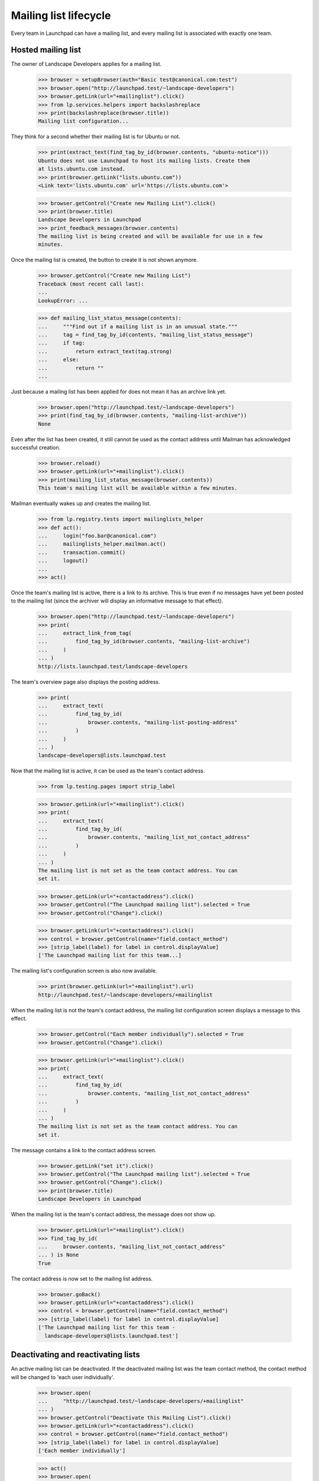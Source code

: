 ======================
Mailing list lifecycle
======================

Every team in Launchpad can have a mailing list, and every mailing list is
associated with exactly one team.


Hosted mailing list
===================

The owner of Landscape Developers applies for a mailing list.

    >>> browser = setupBrowser(auth="Basic test@canonical.com:test")
    >>> browser.open("http://launchpad.test/~landscape-developers")
    >>> browser.getLink(url="+mailinglist").click()
    >>> from lp.services.helpers import backslashreplace
    >>> print(backslashreplace(browser.title))
    Mailing list configuration...

They think for a second whether their mailing list is for Ubuntu or not.

    >>> print(extract_text(find_tag_by_id(browser.contents, "ubuntu-notice")))
    Ubuntu does not use Launchpad to host its mailing lists. Create them
    at lists.ubuntu.com instead.
    >>> print(browser.getLink("lists.ubuntu.com"))
    <Link text='lists.ubuntu.com' url='https://lists.ubuntu.com'>

    >>> browser.getControl("Create new Mailing List").click()
    >>> print(browser.title)
    Landscape Developers in Launchpad
    >>> print_feedback_messages(browser.contents)
    The mailing list is being created and will be available for use in a few
    minutes.

Once the mailing list is created, the button to create it is not shown
anymore.

    >>> browser.getControl("Create new Mailing List")
    Traceback (most recent call last):
    ...
    LookupError: ...

    >>> def mailing_list_status_message(contents):
    ...     """Find out if a mailing list is in an unusual state."""
    ...     tag = find_tag_by_id(contents, "mailing_list_status_message")
    ...     if tag:
    ...         return extract_text(tag.strong)
    ...     else:
    ...         return ""
    ...

Just because a mailing list has been applied for does not mean it has an
archive link yet.

    >>> browser.open("http://launchpad.test/~landscape-developers")
    >>> print(find_tag_by_id(browser.contents, "mailing-list-archive"))
    None

Even after the list has been created, it still cannot be used as the contact
address until Mailman has acknowledged successful creation.

    >>> browser.reload()
    >>> browser.getLink(url="+mailinglist").click()
    >>> print(mailing_list_status_message(browser.contents))
    This team's mailing list will be available within a few minutes.

Mailman eventually wakes up and creates the mailing list.

    >>> from lp.registry.tests import mailinglists_helper
    >>> def act():
    ...     login("foo.bar@canonical.com")
    ...     mailinglists_helper.mailman.act()
    ...     transaction.commit()
    ...     logout()
    ...
    >>> act()

Once the team's mailing list is active, there is a link to its archive.  This
is true even if no messages have yet been posted to the mailing list (since
the archiver will display an informative message to that effect).

    >>> browser.open("http://launchpad.test/~landscape-developers")
    >>> print(
    ...     extract_link_from_tag(
    ...         find_tag_by_id(browser.contents, "mailing-list-archive")
    ...     )
    ... )
    http://lists.launchpad.test/landscape-developers

The team's overview page also displays the posting address.

    >>> print(
    ...     extract_text(
    ...         find_tag_by_id(
    ...             browser.contents, "mailing-list-posting-address"
    ...         )
    ...     )
    ... )
    landscape-developers@lists.launchpad.test

Now that the mailing list is active, it can be used as the team's contact
address.

    >>> from lp.testing.pages import strip_label

    >>> browser.getLink(url="+mailinglist").click()
    >>> print(
    ...     extract_text(
    ...         find_tag_by_id(
    ...             browser.contents, "mailing_list_not_contact_address"
    ...         )
    ...     )
    ... )
    The mailing list is not set as the team contact address. You can
    set it.

    >>> browser.getLink(url="+contactaddress").click()
    >>> browser.getControl("The Launchpad mailing list").selected = True
    >>> browser.getControl("Change").click()

    >>> browser.getLink(url="+contactaddress").click()
    >>> control = browser.getControl(name="field.contact_method")
    >>> [strip_label(label) for label in control.displayValue]
    ['The Launchpad mailing list for this team...]

The mailing list's configuration screen is also now available.

    >>> print(browser.getLink(url="+mailinglist").url)
    http://launchpad.test/~landscape-developers/+mailinglist

When the mailing list is not the team's contact address, the mailing
list configuration screen displays a message to this effect.

    >>> browser.getControl("Each member individually").selected = True
    >>> browser.getControl("Change").click()

    >>> browser.getLink(url="+mailinglist").click()
    >>> print(
    ...     extract_text(
    ...         find_tag_by_id(
    ...             browser.contents, "mailing_list_not_contact_address"
    ...         )
    ...     )
    ... )
    The mailing list is not set as the team contact address. You can
    set it.

The message contains a link to the contact address screen.

    >>> browser.getLink("set it").click()
    >>> browser.getControl("The Launchpad mailing list").selected = True
    >>> browser.getControl("Change").click()
    >>> print(browser.title)
    Landscape Developers in Launchpad

When the mailing list is the team's contact address, the message does
not show up.

    >>> browser.getLink(url="+mailinglist").click()
    >>> find_tag_by_id(
    ...     browser.contents, "mailing_list_not_contact_address"
    ... ) is None
    True

The contact address is now set to the mailing list address.

    >>> browser.goBack()
    >>> browser.getLink(url="+contactaddress").click()
    >>> control = browser.getControl(name="field.contact_method")
    >>> [strip_label(label) for label in control.displayValue]
    ['The Launchpad mailing list for this team -
      landscape-developers@lists.launchpad.test']


Deactivating and reactivating lists
===================================

An active mailing list can be deactivated. If the deactivated mailing
list was the team contact method, the contact method will be changed
to 'each user individually'.

    >>> browser.open(
    ...     "http://launchpad.test/~landscape-developers/+mailinglist"
    ... )
    >>> browser.getControl("Deactivate this Mailing List").click()
    >>> browser.getLink(url="+contactaddress").click()
    >>> control = browser.getControl(name="field.contact_method")
    >>> [strip_label(label) for label in control.displayValue]
    ['Each member individually']

    >>> act()
    >>> browser.open(
    ...     "http://launchpad.test/~landscape-developers/+mailinglist"
    ... )
    >>> print(mailing_list_status_message(browser.contents))
    This team's mailing list has been deactivated.

A deactivated mailing list still has a link to its archive, because archives
are never deleted.

    >>> browser.open("http://launchpad.test/~landscape-developers")
    >>> print(
    ...     extract_link_from_tag(
    ...         find_tag_by_id(browser.contents, "mailing-list-archive")
    ...     )
    ... )
    http://lists.launchpad.test/landscape-developers

An inactive mailing list can be reactivated.

    >>> browser.getLink(url="+mailinglist").click()
    >>> browser.getControl("Reactivate this Mailing List").click()
    >>> print(mailing_list_status_message(browser.contents))
    <BLANKLINE>
    >>> print_feedback_messages(browser.contents)
    The mailing list will be reactivated within a few minutes.
    >>> act()
    >>> transaction.commit()

    >>> browser.getLink(url="+mailinglist").click()
    >>> print(mailing_list_status_message(browser.contents))
    <BLANKLINE>

This does not restore the mailing list as the team's contact method:

    >>> browser.getLink(url="+contactaddress").click()
    >>> control = browser.getControl(name="field.contact_method")
    >>> [strip_label(label) for label in control.displayValue]
    ['Each member individually']

Of course, the reactivated list still has a link to its archive.

    >>> browser.open("http://launchpad.test/~landscape-developers")
    >>> print(
    ...     extract_link_from_tag(
    ...         find_tag_by_id(browser.contents, "mailing-list-archive")
    ...     )
    ... )
    http://lists.launchpad.test/landscape-developers

The archive link is only available for public mailing lists as shown above,
and for private mailing lists for team members.

    >>> from lp.registry.interfaces.person import PersonVisibility
    >>> login("foo.bar@canonical.com")
    >>> bassists = mailinglists_helper.new_team("bassists")
    >>> bassists.visibility = PersonVisibility.PRIVATE
    >>> bassists_list = mailinglists_helper.new_list_for_team(bassists)
    >>> logout()

The owner of the list can see archive link.

    >>> user_browser.open("http://launchpad.test/~bassists")
    >>> print(
    ...     extract_link_from_tag(
    ...         find_tag_by_id(user_browser.contents, "mailing-list-archive")
    ...     )
    ... )
    http://lists.launchpad.test/bassists

Anonymous users cannot see the link, because they cannot even see the
private team.

    >>> anon_browser.open("http://launchpad.test/~bassists")
    Traceback (most recent call last):
    ...
    zope.publisher.interfaces.NotFound: Object: <...>, name: '~bassists'

The same is true for normal users who are not team members.

    >>> browser.open("http://launchpad.test/~bassists")
    Traceback (most recent call last):
    ...
    zope.publisher.interfaces.NotFound: Object: <...>, name: '~bassists'

Members who are not owners can see the link.

    >>> cprov_browser = setupBrowser(
    ...     auth="Basic celso.providelo@canonical.com:test"
    ... )
    >>> cprov_browser.open("http://launchpad.test/~bassists")
    Traceback (most recent call last):
    ...
    zope.publisher.interfaces.NotFound: Object: <...>, name: '~bassists'

    >>> admin_browser.open("http://launchpad.test/~bassists/+addmember")
    >>> admin_browser.getControl("New member").value = "cprov"
    >>> admin_browser.getControl("Add Member").click()

    >>> cprov_browser.open("http://launchpad.test/~bassists")
    >>> print(
    ...     extract_link_from_tag(
    ...         find_tag_by_id(cprov_browser.contents, "mailing-list-archive")
    ...     )
    ... )
    http://lists.launchpad.test/bassists

Admins who are not members of the team can see the link too.

    >>> admin_browser.open("http://launchpad.test/~bassists")
    >>> print(
    ...     extract_link_from_tag(
    ...         find_tag_by_id(admin_browser.contents, "mailing-list-archive")
    ...     )
    ... )
    http://lists.launchpad.test/bassists


Purge permissions
=================

A mailing list may be 'purged' when it is in one of several safe states.
By 'safe' we mean that there are no artifacts of the mailing list on the
Mailman side that need to be preserved.  This is not guaranteed by the
code, except by the state of the mailing list, so if for example we want
to delete the archives of an INACTIVE list, this must be done manually.

    # Create a team without a mailing list owned by no-priv so the owner of
    # the team has no additional privileges.
    >>> login("foo.bar@canonical.com")
    >>> team = mailinglists_helper.new_team("aardvarks")
    >>> logout()

    >>> from zope.component import getUtility
    >>> from lp.registry.interfaces.mailinglist import IMailingListSet
    >>> def print_list_state(team_name="aardvarks"):
    ...     login("foo.bar@canonical.com")
    ...     mailing_list = getUtility(IMailingListSet).get(team_name)
    ...     print(mailing_list.status.name)
    ...     logout()
    ...

The team owner can see that they can purge or reactivate mailing list.

    >>> user_browser.open("http://launchpad.test/~aardvarks/+mailinglist")
    >>> user_browser.getControl("Create new Mailing List").click()
    >>> print(user_browser.title)
    Aardvarks in Launchpad
    >>> act()
    >>> user_browser.open("http://launchpad.test/~aardvarks/+mailinglist")
    >>> user_browser.getControl("Deactivate this Mailing List").click()
    >>> act()
    >>> print_list_state()
    INACTIVE

    >>> def purge_text(browser):
    ...     tag = find_tag_by_id(browser.contents, "mailing_list_purge")
    ...     if tag is None:
    ...         return None
    ...     return tag.p.contents[0].strip()
    ...

    >>> user_browser.getLink(url="+mailinglist").click()
    >>> print(purge_text(user_browser))
    You can purge this mailing list...

    >>> user_browser.getControl("Reactivate this Mailing List")
    <SubmitControl name='field.actions.reactivate_list' type='submit'>
    >>> user_browser.getControl("Purge this Mailing List")
    <SubmitControl name='field.actions.purge_list' type='submit'>

Mailing list experts can also purge mailing lists.  Sample Person is
trustworthy enough to become a mailing list expert, but not a Launchpad
administrator.  They're given mailing list expert authority so that they can
purge mailing lists.

    >>> login("foo.bar@canonical.com")
    >>> from lp.app.interfaces.launchpad import ILaunchpadCelebrities
    >>> from lp.registry.interfaces.person import IPersonSet
    >>> person_set = getUtility(IPersonSet)
    >>> test = person_set.getByName("name12")
    >>> experts = getUtility(ILaunchpadCelebrities).registry_experts
    >>> ignored = experts.addMember(test, reviewer=experts.teamowner)
    >>> logout()
    >>> transaction.commit()

Sample Person, who is now a mailing list expert but not a Launchpad
administrator, can purge a list.

    >>> expert_browser = setupBrowser("Basic test@canonical.com:test")
    >>> expert_browser.open("http://launchpad.test/~aardvarks/+mailinglist")
    >>> print(purge_text(expert_browser))
    You can purge this mailing list...

A constructing, modified, updating, or deactivating or mod-failed list cannot
be purged.

    >>> from zope.security.proxy import removeSecurityProxy
    >>> from lp.registry.interfaces.mailinglist import MailingListStatus

    >>> def set_list_state(team_name, status):
    ...     login("foo.bar@canonical.com")
    ...     mailing_list = getUtility(IMailingListSet).get(team_name)
    ...     naked_list = removeSecurityProxy(mailing_list)
    ...     naked_list.status = status
    ...     transaction.commit()
    ...     logout()
    ...

    >>> def show_states(*states):
    ...     url = "http://launchpad.test/~aardvarks/+mailinglist"
    ...     for status in states:
    ...         set_list_state("aardvarks", status)
    ...         print_list_state()
    ...         admin_browser.open(url)
    ...         print(purge_text(admin_browser))
    ...         expert_browser.open(url)
    ...         print(purge_text(expert_browser))
    ...

A purged list acts as if it doesn't even exist.

    >>> set_list_state("aardvarks", MailingListStatus.PURGED)
    >>> print_list_state()
    PURGED
    >>> admin_browser.open("http://launchpad.test/~aardvarks/+mailinglist")
    >>> admin_browser.getControl("Create new Mailing List")
    <SubmitControl name='field.actions.create_list_creation' type='submit'>
    >>> expert_browser.open("http://launchpad.test/~aardvarks/+mailinglist")
    >>> expert_browser.getControl("Create new Mailing List")
    <SubmitControl name='field.actions.create_list_creation' type='submit'>

The team owner can see that an inactive list can be reactivated or purged.

    >>> set_list_state("aardvarks", MailingListStatus.INACTIVE)
